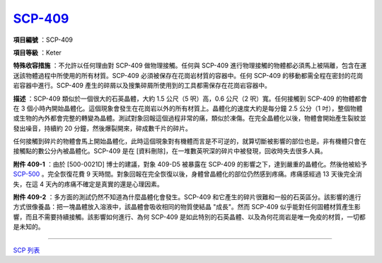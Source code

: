 ============================================
`SCP-409 <http://www.scp-wiki.net/scp-409>`_
============================================

**項目編號** ：SCP-409

**項目等級** ：Keter

**特殊收容措施** ：不允許以任何理由對 SCP-409 做物理接觸。任何與 SCP-409 進行物理接觸的物體都必須馬上被隔離，包含在運送該物體過程中所使用的所有材質。SCP-409 必須被保存在花崗岩材質的容器中。任何 SCP-409 的移動都需全程在密封的花崗岩容器中進行。SCP-409 產生的碎屑以及搜集碎屑所使用到的工具都需保存在花崗岩容器中。

**描述** ：SCP-409 類似於一個很大的石英晶體，大約 1.5 公尺（5 呎）高，0.6 公尺（2 呎）寬。任何接觸到 SCP-409 的物體都會在 3 個小時內開始晶體化。這個現象會發生在花崗岩以外的所有材質上。晶體化的速度大約是每分鐘 2.5 公分（1 吋），整個物體或生物的內外都會完整的轉變為晶體。測試對象回報這個過程非常的痛，類似於凍傷。在完全晶體化以後，物體會開始產生裂紋並發出噪音，持續約 20 分鐘，然後爆裂開來，碎成數千片的碎片。

任何接觸到碎片的物體會馬上開始晶體化，此時這個現象對有機體而言是不可逆的，就算切斷被影響的部位也是。非有機體只會在接觸點的數公分內被晶體化。SCP-409 是在 [資料刪除]，在一堆數英呎深的碎片中被發現，回收時失去很多人員。

**附件 409-1** ：由於 [500-0021D] 博士的建議，對象 409-D5 被暴露在 SCP-409 的影響之下，達到嚴重的晶體化。然後他被給予 `SCP-500 <scp-500.rst>`_ 。完全恢復花費 9 天時間。對象回報在完全恢復以後，身體曾晶體化的部位仍然感到疼痛。疼痛感經過 13 天後完全消失，在這 4 天內的疼痛不確定是真實的還是心理因素。

**附件 409-2** ：多方面的測試仍然不知道為什麼晶體化會發生。SCP-409 和它產生的碎片很難和一般的石英區分。該影響的進行方式很像養晶：把一塊晶體放入溶液中，該晶體會吸收相同的物質使結晶 "成長"。然而 SCP-409 似乎能對任何固體材質產生影響，而且不需要持續接觸。該影響如何進行、為何 SCP-409 是如此特別的石英晶體、以及為何花崗岩是唯一免疫的材質，一切都是未知的。

--------

`SCP 列表 <index.rst>`_
